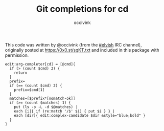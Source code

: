 #+PROPERTY: header-args:elvish :tangle cd.elv
#+PROPERTY: header-args :mkdirp yes :comments no 

#+TITLE:  Git completions for cd
#+AUTHOR: occivink

This code was written by @occivink (from the [[https://webchat.freenode.net/?channels=elvish][#elvish]] IRC channel),
originally posted at https://0x0.st/sqKT.txt and included in this
package with permission.

#+BEGIN_SRC elvish
  edit:arg-completer[cd] = [@cmd]{
    if (> (count $cmd) 2) {
      return
    }
    prefix=
    if (== (count $cmd) 2) {
      prefix=$cmd[1]
    }
    matches=[$prefix*[nomatch-ok]]
    if (>= (count $matches) 1) {
      put (ls -p -L -d $@matches) |
      each [i]{ if (re:match '/$' $i) { put $i } } |
      each [dir]{ edit:complex-candidate $dir &style="blue;bold" }
    }
  }
#+END_SRC
